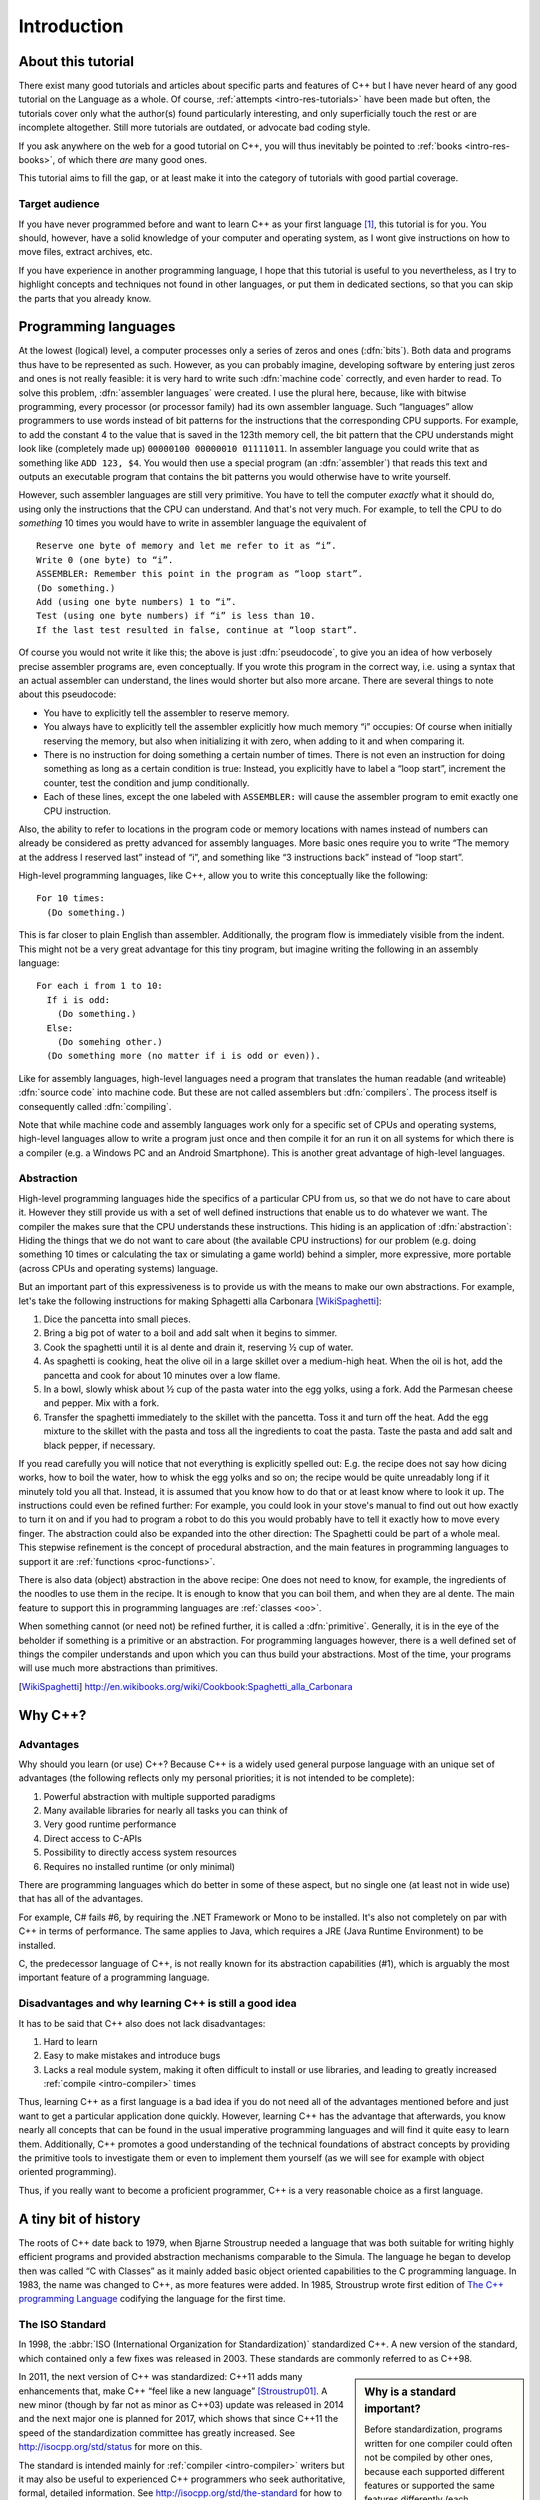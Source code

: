 ############
Introduction
############



*******************
About this tutorial
*******************

There exist many good tutorials and articles about specific parts and features
of C++ but I have never heard of any good tutorial on the Language as a whole.
Of course, :ref:`attempts <intro-res-tutorials>` have been made but often, the
tutorials cover only what the author(s) found particularly interesting, and only
superficially touch the rest or are incomplete altogether. Still more tutorials
are outdated, or advocate bad coding style.

If you ask anywhere on the web for a good tutorial on C++, you will thus
inevitably be pointed to :ref:`books <intro-res-books>`, of which there *are*
many good ones.

This tutorial aims to fill the gap, or at least make it into the category of
tutorials with good partial coverage.


Target audience
===============

If you have never programmed before and want to learn C++ as your first language
[#cppfirst]_, this tutorial is for you. You should, however, have a solid
knowledge of your computer and operating system, as I wont give instructions on
how to move files, extract archives, etc.

If you have experience in another programming language, I hope that this
tutorial is useful to you nevertheless, as I try to highlight concepts and
techniques not found in other languages, or put them in dedicated sections, so
that you can skip the parts that you already know.


.. _intro-proglangs:

*********************
Programming languages
*********************

.. highlight:: none

At the lowest (logical) level, a computer processes only a series of zeros and
ones (:dfn:`bits`). Both data and programs thus have to be represented as such.
However, as you can probably imagine, developing software by entering just zeros
and ones is not really feasible: it is very hard to write such :dfn:`machine
code` correctly, and even harder to read. To solve this problem, :dfn:`assembler
languages` were created. I use the plural here, because, like with bitwise
programming, every processor (or processor family) had its own assembler
language. Such “languages” allow programmers to use words instead of bit
patterns for the instructions that the corresponding CPU supports. For example,
to add the constant 4 to the value that is saved in the 123th memory cell, the
bit pattern that the CPU understands might look like (completely made up)
``00000100 00000010 01111011``. In assembler language you could write that as
something like ``ADD 123, $4``. You would then use a special program (an
:dfn:`assembler`) that reads this text and outputs an executable program that
contains the bit patterns you would otherwise have to write yourself.

However, such assembler languages are still very primitive. You have to tell the
computer *exactly* what it should do, using only the instructions that the CPU
can understand. And that's not very much. For example, to tell the CPU to do
*something* 10 times you would have to write in assembler language the
equivalent of ::

  Reserve one byte of memory and let me refer to it as “i”.
  Write 0 (one byte) to “i”.
  ASSEMBLER: Remember this point in the program as “loop start”.
  (Do something.)
  Add (using one byte numbers) 1 to “i”.
  Test (using one byte numbers) if “i” is less than 10.
  If the last test resulted in false, continue at “loop start”.

.. todo:: In practice, registers would be used instead of reserving memory.

Of course you would not write it like this; the above is just :dfn:`pseudocode`,
to give you an idea of how verbosely precise assembler programs are, even
conceptually. If you wrote this program in the correct way, i.e. using a syntax
that an actual assembler can understand, the lines would shorter but also more
arcane. There are several things to note about this pseudocode:

* You have to explicitly tell the assembler to reserve memory.
* You always have to explicitly tell the assembler explicitly how much memory
  “i” occupies: Of course when initially reserving the memory, but also when
  initializing it with zero, when adding to it and when comparing it.
* There is no instruction for doing something a certain number of times. There
  is not even an instruction for doing something as long as a certain
  condition is true: Instead, you explicitly have to label a “loop start”,
  increment the counter, test the condition and jump conditionally.
* Each of these lines, except the one labeled with ``ASSEMBLER:`` will cause
  the assembler program to emit exactly one CPU instruction.

Also, the ability to refer to locations in the program code or memory
locations with names instead of numbers can already be considered as pretty
advanced for assembly languages. More basic ones require you to write
“The memory at the address I reserved last” instead of “i”, and something
like “3 instructions back” instead of “loop start”.

High-level programming languages, like C++, allow you to write this conceptually
like the following::

  For 10 times:
    (Do something.)

This is far closer to plain English than assembler. Additionally, the program
flow is immediately visible from the indent. This might not be a very great
advantage for this tiny program, but imagine writing the following in an assembly
language::

  For each i from 1 to 10:
    If i is odd:
      (Do something.)
    Else:
      (Do somehing other.)
    (Do something more (no matter if i is odd or even)).

Like for assembly languages, high-level languages need a program that translates
the human readable (and writeable) :dfn:`source code` into machine code. But
these are not called assemblers but :dfn:`compilers`. The process itself is
consequently called :dfn:`compiling`.

Note that while machine code and assembly languages work only for a specific set
of CPUs and operating systems, high-level languages allow to write a program
just once and then compile it for an run it on all systems for which there is a
compiler (e.g. a Windows PC and an Android Smartphone). This is another
great advantage of high-level languages.


Abstraction
===========

High-level programming languages hide the specifics of a particular CPU from us,
so that we do not have to care about it. However they still provide us with a
set of well defined instructions that enable us to do whatever we want. The
compiler the makes sure that the CPU understands these instructions. This hiding
is an application of :dfn:`abstraction`: Hiding the things that we do not want
to care about (the available CPU instructions) for our problem (e.g. doing
something 10 times or calculating the tax or simulating a game world) behind a
simpler, more expressive, more portable (across CPUs and operating systems)
language.

But an important part of this expressiveness is to provide us with the means to
make our own abstractions. For example, let's take the following instructions
for making Sphagetti alla Carbonara [WikiSpaghetti]_:

1. Dice the pancetta into small pieces.
2. Bring a big pot of water to a boil and add salt when it begins to simmer.
3. Cook the spaghetti until it is al dente and drain it, reserving ½ cup of
   water.
4. As spaghetti is cooking, heat the olive oil in a large skillet over a
   medium-high heat. When the oil is hot, add the pancetta and cook for about 10
   minutes over a low flame.
5. In a bowl, slowly whisk about ½ cup of the pasta water into the egg yolks,
   using a fork. Add the Parmesan cheese and pepper. Mix with a fork.
6. Transfer the spaghetti immediately to the skillet with the pancetta. Toss it
   and turn off the heat. Add the egg mixture to the skillet with the pasta and
   toss all the ingredients to coat the pasta. Taste the pasta and add salt and
   black pepper, if necessary.

If you read carefully you will notice that not everything is explicitly spelled
out: E.g. the recipe does not say how dicing works, how to boil the water,
how to whisk the egg yolks and so on; the recipe would be quite unreadably long
if it minutely told you all that. Instead, it is assumed that you know how to do
that or at least know where to look it up. The instructions could even be
refined further: For example, you could look in your stove's manual to find out
out how exactly to turn it on and if you had to program a robot to do this you
would probably have to tell it exactly how to move every finger. The abstraction
could also be expanded into the other direction: The Spaghetti could be part of
a whole meal. This stepwise refinement is the concept of procedural abstraction,
and the main features in programming languages to support it are :ref:`functions
<proc-functions>`.

There is also data (object) abstraction in the above recipe: One does not need
to know, for example, the ingredients of the noodles to use them in the recipe.
It is enough to know that you can boil them, and when they are al dente. The
main feature to support this in programming languages are :ref:`classes
<oo>`.

When something cannot (or need not) be refined further, it is called a
:dfn:`primitive`. Generally, it is in the eye of the beholder if something is a
primitive or an abstraction. For programming languages however, there is a well
defined set of things the compiler understands and upon which you can thus build
your abstractions. Most of the time, your programs will use much more
abstractions than primitives.


.. [WikiSpaghetti] http://en.wikibooks.org/wiki/Cookbook:Spaghetti_alla_Carbonara



.. highlight:: cpp

.. _intro-whycpp:

********
Why C++?
********

Advantages
==========

Why should you learn (or use) C++? Because C++ is a widely used general purpose
language with an unique set of advantages (the following reflects only my
personal priorities; it is not intended to be complete):

1. Powerful abstraction with multiple supported paradigms
2. Many available libraries for nearly all tasks you can think of
3. Very good runtime performance
4. Direct access to C-APIs
5. Possibility to directly access system resources
6. Requires no installed runtime (or only minimal)

There are programming languages which do better in some of these aspect, but
no single one (at least not in wide use) that has all of the advantages.

For example, C# fails #6, by requiring the .NET Framework or Mono to be
installed.  It's also not completely on par with C++ in terms of performance. The
same applies to Java, which requires a JRE (Java Runtime Environment) to be
installed.

C, the predecessor language of C++, is not really known for its abstraction
capabilities (#1), which is arguably the most important feature of a programming
language.


Disadvantages and why learning C++ is still a good idea
=======================================================

It has to be said that C++ also does not lack disadvantages:

1. Hard to learn
2. Easy to make mistakes and introduce bugs
3. Lacks a real module system, making it often difficult to install or use
   libraries, and leading to greatly increased :ref:`compile <intro-compiler>` times

Thus, learning C++ as a first language is a bad idea if you do not need all of
the advantages mentioned before and just want to get a particular application
done quickly. However, learning C++ has the advantage that afterwards, you know
nearly all concepts that can be found in the usual imperative programming
languages and will find it quite easy to learn them. Additionally, C++ promotes
a good understanding of the technical foundations of abstract concepts by
providing the primitive tools to investigate them or even to implement them
yourself (as we will see for example with object oriented programming).

Thus, if you really want to become a proficient programmer, C++ is a very
reasonable choice as a first language.



*********************
A tiny bit of history
*********************

The roots of C++ date back to 1979, when Bjarne Stroustrup needed a language
that was both suitable for writing highly efficient programs and provided
abstraction mechanisms comparable to the Simula. The language he began to
develop then was called “C with Classes” as it mainly added basic object
oriented capabilities to the C programming language. In 1983, the name was
changed to C++, as more features were added.
In 1985, Stroustrup wrote first edition of `The C++ programming Language`_
codifying the language for the first time.

.. _The C++ programming Language: http://www.stroustrup.com/4th.html


The ISO Standard
================

In 1998, the :abbr:`ISO (International Organization for Standardization)`
standardized C++. A new version of the standard, which contained only a few
fixes was released in 2003. These standards are commonly referred to as C++98.

.. sidebar:: Why is a standard important?

  Before standardization, programs written for one compiler could often not be
  compiled by other ones, because each supported different features or supported
  the same features differently (each implemented its own :dfn:`dialect` of
  C++).  Since the standardization of C++, these differences have vastly
  decreased, and nearly all programs can be compiled on all C++-compilers with
  no changes.

In 2011, the next version of C++ was standardized: C++11 adds many enhancements
that, make C++ “feel like a new language” [Stroustrup01]_. A new minor (though
by far not as minor as C++03) update was released in 2014 and the next major one
is planned for 2017, which shows that since C++11 the speed of the
standardization committee has greatly increased. See
http://isocpp.org/std/status for more on this.

The standard is intended mainly for :ref:`compiler <intro-compiler>` writers but it may also be useful
to experienced C++ programmers who seek authoritative, formal, detailed
information. See http://isocpp.org/std/the-standard for how to get it. But note
that the standard is hard to read even for those already knowing C++. It is not
intended for learning the language.

.. [Stroustrup01] Bjarne Stroustrup in his `C++11 FAQ
   <http://www.stroustrup.com/C++11FAQ.html#think>`_

*********
Resources
*********

.. _intro-res-books:

There are many good resources for C++, both on the web and in printed form. For
the latter, I will just refer `The Definitive C++ Book Guide and List`_ on
Stackoverflow_ , which, if you ask me, really *is* the definitive list of good
C++ books (at least in the English language).

.. _Stackoverflow: http://stackoverflow.com
.. _The Definitive C++ Book Guide and List: http://stackoverflow.com/q/388242/2128694


For reference purposes, e.g. when you want to look up a standard library
function, I recommend http://cppreference.com. You might also find
http://www.cplusplus.com/reference/ useful, though I consider it largely
superseded by cppreference.com. However, the descriptions there are often more
informal and thus maybe better suited for beginners.

For general information about the standard and the C++ community I want to point
to http://isocpp.org/, a page set up by Microsoft.

Bjarne Stroustrup, the creator of C++ also has a homepage with some interesting
information at http://www.stroustrup.com/.

Reading the C++ FAQ (originally by Marshall Cline) at https://isocpp.org/faq can
keep you from falling into many pitfalls of C++ and also does a good job on
explaining the practical aspects of many of C++'s concepts. It also has a
section on `Big Picture Issues`_, which answers questions like `What are some
features of C++ from a business perspective?
<https://isocpp.org/wiki/faq/big-picture#overview-cpp>`_.

.. _Big Picture Issues: https://isocpp.org/wiki/faq/big-picture

`Stackoverflow`_ is a valuable resource for almost any programming language. C++
questions usually have the tag `[c++]
<http://stackoverflow.com/questions/tagged/c++>`_. Apart from asking and
answering questions yourself, you can also read questions and answers by others.
The most interesting ones are gathered at the `[c++-faq]
<http://stackoverflow.com/questions/tagged/c++-faq>`_ tag.



.. _intro-res-tutorials:

Tutorials
=========

There are some other C++-Tutorials on the web, e.g.:

* `On Wikibooks <http://en.wikibooks.org/wiki/C++_Programming>`_
* `On cplusplus.com <http://www.cplusplus.com/doc/tutorial/>`_

Before reading any tutorial (including this!) make sure to do some searching on
how well this tutorial is accepted in the C++ community, or ask yourself, e.g.
on `Stackoverflow`_. The danger of reading a bad tutorial teaching bad coding
habits is great with C++.

--------

.. rubric:: Footnotes

.. [#cppfirst] See :ref:`intro-whycpp` for whether this is a good idea.
